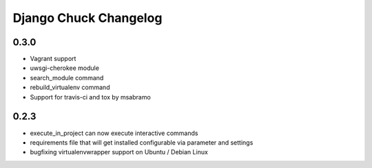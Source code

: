 =======================
Django Chuck Changelog
=======================

0.3.0
-----

* Vagrant support
* uwsgi-cherokee module
* search_module command
* rebuild_virtualenv command
* Support for travis-ci and tox by msabramo


0.2.3
-----

* execute_in_project can now execute interactive commands
* requirements file that will get installed configurable via parameter and settings
* bugfixing virtualenvwrapper support on Ubuntu / Debian Linux
